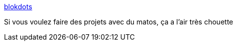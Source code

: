 :jbake-type: post
:jbake-status: published
:jbake-title: blokdots
:jbake-tags: matériel,software,hacking,projet,graph,_mois_oct.,_année_2020
:jbake-date: 2020-10-27
:jbake-depth: ../
:jbake-uri: shaarli/1603799284000.adoc
:jbake-source: https://nicolas-delsaux.hd.free.fr/Shaarli?searchterm=https%3A%2F%2Fblokdots.com%2F&searchtags=mat%C3%A9riel+software+hacking+projet+graph+_mois_oct.+_ann%C3%A9e_2020
:jbake-style: shaarli

https://blokdots.com/[blokdots]

Si vous voulez faire des projets avec du matos, ça a l'air très chouette
